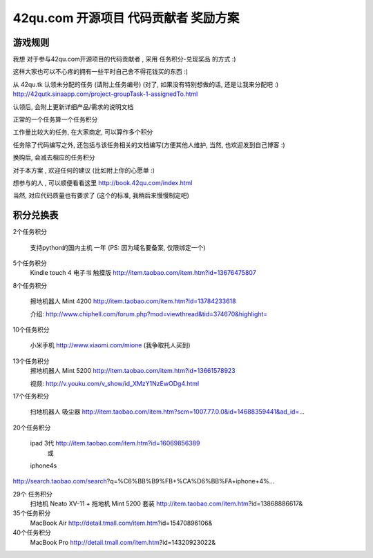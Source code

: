 42qu.com 开源项目 代码贡献者 奖励方案 
===========================================

.. reward_42qu:

游戏规则
~~~~~~~~~~~~~~~~~~~~~~~~~~~~~~~~~~~~~~~~~~~~~~~~

我想 对于参与42qu.com开源项目的代码贡献者 , 采用 任务积分-兑现奖品 的方式 :)

这样大家也可以不心疼的拥有一些平时自己舍不得花钱买的东西 :)

从 42qu.tk 认领未分配的任务 (请附上任务编号) (对了, 如果没有特别想做的话, 还是让我来分配吧 :)
http://42qutk.sinaapp.com/project-groupTask-1-assignedTo.html

认领后, 会附上更新详细产品/需求的说明文档

正常的一个任务算一个任务积分

工作量比较大的任务, 在大家商定, 可以算作多个积分

任务除了代码编写之外,  还包括与该任务相关的文档编写(方便其他人维护, 当然, 也欢迎发到自己博客 :)

换购后, 会减去相应的任务积分

对于本方案 , 欢迎任何的建议 (比如附上你的心愿单 :)

想参与的人 , 可以顺便看看这里
http://book.42qu.com/index.html

当然, 对应代码质量也有要求了 (这个的标准, 我稍后来慢慢制定吧)


积分兑换表
~~~~~~~~~~~~~~~~~~~~~~~~~~~~~~~~~~~~~~~~~~~~~~~~~~~~~~~~

2个任务积分
    
    支持python的国内主机 一年 (PS: 因为域名要备案, 仅限绑定一个)


5个任务积分
       Kindle touch 4 电子书 触摸版
       http://item.taobao.com/item.htm?id=13676475807

8个任务积分

       擦地机器人 Mint 4200
       http://item.taobao.com/item.htm?id=13784233618

       介绍:
       http://www.chiphell.com/forum.php?mod=viewthread&tid=374670&highlight=

10个任务积分

       小米手机 http://www.xiaomi.com/mione (我争取托人买到)

13个任务积分
       擦地机器人 Mint 5200
       http://item.taobao.com/item.htm?id=13661578923

       视频:
       http://v.youku.com/v_show/id_XMzY1NzEwODg4.html

17个任务积分

       扫地机器人 吸尘器
       http://item.taobao.com/item.htm?scm=1007.77.0.0&id=14688359441&ad_id=...

20个任务积分

       ipad 3代 http://item.taobao.com/item.htm?id=16069856389
               或
       iphone4s
http://search.taobao.com/search?q=%C6%BB%B9%FB+%CA%D6%BB%FA+iphone+4%...

29个 任务积分
       扫地机 Neato XV-11 + 拖地机 Mint 5200 套装
       http://item.taobao.com/item.htm?id=13868886617&

35个任务积分
       MacBook Air
       http://detail.tmall.com/item.htm?id=15470896106&

40个任务积分
       MacBook Pro
       http://detail.tmall.com/item.htm?id=14320923022& 

